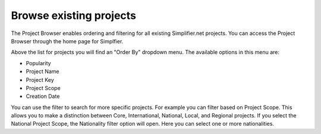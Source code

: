 Browse existing projects
========================
The Project Browser enables ordering and filtering for all existing Simplifier.net projects. You can access the Project Browser through the home page for Simplfier.

Above the list for projects you will find an "Order By" dropdown menu. The available options in this menu are:

* Popularity 
* Project Name 
* Project Key
* Project Scope
* Creation Date

You can use the filter to search for more specific projects. For example you can filter based on Project Scope. This allows you to make a distinction between Core, International, National, Local, and Regional projects.
If you select the National Project Scope, the Nationality filter option will open. Here you can select one or more nationalities.
